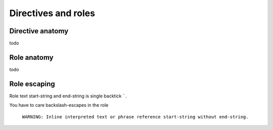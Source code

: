 ####################
Directives and roles
####################

.. _directive-anatomy:

Directive anatomy
*****************

todo

.. _role-anatomy:

Role anatomy
************

todo

.. _role-escaping:

Role escaping
*************

Role text start-string and end-string is single backtick `````.

You have to care backslash-escapes in the role

 ``WARNING: Inline interpreted text or phrase reference start-string without end-string.``

.. datatemplate:yaml:: /_data/snippet/role-escaping1.yaml
   :template: snippet.rst.jinja